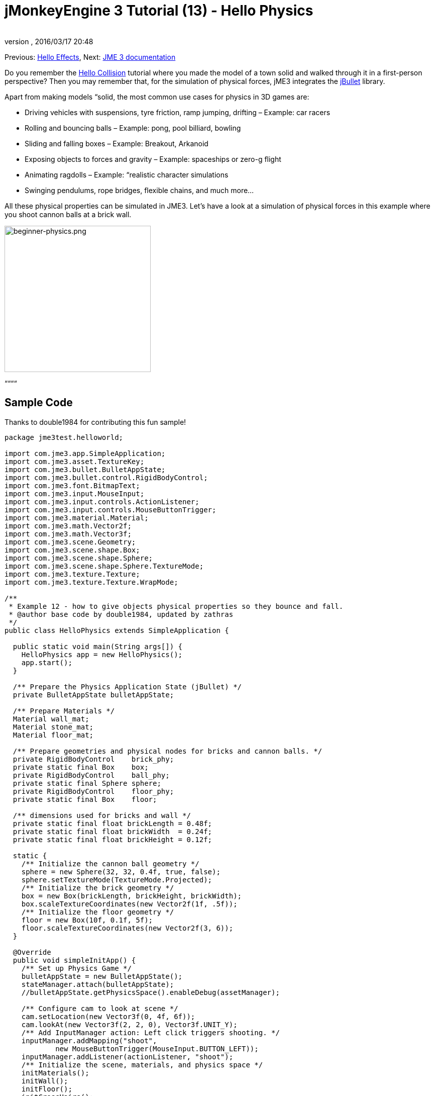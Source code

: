 = jMonkeyEngine 3 Tutorial (13) - Hello Physics
:author: 
:revnumber: 
:revdate: 2016/03/17 20:48
:keywords: beginner, intro, physics, documentation, input, model, control
:relfileprefix: ../../
:imagesdir: ../..
ifdef::env-github,env-browser[:outfilesuffix: .adoc]


Previous: <<jme3/beginner/hello_effects#,Hello Effects>>,
Next: <<jme3#,JME 3 documentation>>


Do you remember the <<jme3/beginner/hello_collision#,Hello Collision>> tutorial where you made the model of a town solid and walked through it in a first-person perspective? Then you may remember that, for the simulation of physical forces, jME3 integrates the link:http://jbullet.advel.cz/[jBullet] library. 


Apart from making models “solid, the most common use cases for physics in 3D games are:


*  Driving vehicles with suspensions, tyre friction, ramp jumping, drifting – Example: car racers
*  Rolling and bouncing balls – Example: pong, pool billiard, bowling
*  Sliding and falling boxes – Example: Breakout, Arkanoid
*  Exposing objects to forces and gravity – Example: spaceships or zero-g flight
*  Animating ragdolls – Example: “realistic character simulations
*  Swinging pendulums, rope bridges, flexible chains, and much more…

All these physical properties can be simulated in JME3. Let's have a look at a simulation of physical forces in this example where you shoot cannon balls at a brick wall.



image::jme3/beginner/beginner-physics.png[beginner-physics.png,with="360",height="291",align="center"]



““““



== Sample Code

Thanks to double1984 for contributing this fun sample!


[source,java]

----
package jme3test.helloworld;

import com.jme3.app.SimpleApplication;
import com.jme3.asset.TextureKey;
import com.jme3.bullet.BulletAppState;
import com.jme3.bullet.control.RigidBodyControl;
import com.jme3.font.BitmapText;
import com.jme3.input.MouseInput;
import com.jme3.input.controls.ActionListener;
import com.jme3.input.controls.MouseButtonTrigger;
import com.jme3.material.Material;
import com.jme3.math.Vector2f;
import com.jme3.math.Vector3f;
import com.jme3.scene.Geometry;
import com.jme3.scene.shape.Box;
import com.jme3.scene.shape.Sphere;
import com.jme3.scene.shape.Sphere.TextureMode;
import com.jme3.texture.Texture;
import com.jme3.texture.Texture.WrapMode;

/**
 * Example 12 - how to give objects physical properties so they bounce and fall.
 * @author base code by double1984, updated by zathras
 */
public class HelloPhysics extends SimpleApplication {

  public static void main(String args[]) {
    HelloPhysics app = new HelloPhysics();
    app.start();
  }

  /** Prepare the Physics Application State (jBullet) */
  private BulletAppState bulletAppState;

  /** Prepare Materials */
  Material wall_mat;
  Material stone_mat;
  Material floor_mat;

  /** Prepare geometries and physical nodes for bricks and cannon balls. */
  private RigidBodyControl    brick_phy;
  private static final Box    box;
  private RigidBodyControl    ball_phy;
  private static final Sphere sphere;
  private RigidBodyControl    floor_phy;
  private static final Box    floor;
  
  /** dimensions used for bricks and wall */
  private static final float brickLength = 0.48f;
  private static final float brickWidth  = 0.24f;
  private static final float brickHeight = 0.12f;

  static {
    /** Initialize the cannon ball geometry */
    sphere = new Sphere(32, 32, 0.4f, true, false);
    sphere.setTextureMode(TextureMode.Projected);
    /** Initialize the brick geometry */
    box = new Box(brickLength, brickHeight, brickWidth);
    box.scaleTextureCoordinates(new Vector2f(1f, .5f));
    /** Initialize the floor geometry */
    floor = new Box(10f, 0.1f, 5f);
    floor.scaleTextureCoordinates(new Vector2f(3, 6));
  }

  @Override
  public void simpleInitApp() {
    /** Set up Physics Game */
    bulletAppState = new BulletAppState();
    stateManager.attach(bulletAppState);
    //bulletAppState.getPhysicsSpace().enableDebug(assetManager);
    
    /** Configure cam to look at scene */
    cam.setLocation(new Vector3f(0, 4f, 6f));
    cam.lookAt(new Vector3f(2, 2, 0), Vector3f.UNIT_Y);
    /** Add InputManager action: Left click triggers shooting. */
    inputManager.addMapping("shoot", 
            new MouseButtonTrigger(MouseInput.BUTTON_LEFT));
    inputManager.addListener(actionListener, "shoot");
    /** Initialize the scene, materials, and physics space */
    initMaterials();
    initWall();
    initFloor();
    initCrossHairs();
  }

  /**
   * Every time the shoot action is triggered, a new cannon ball is produced.
   * The ball is set up to fly from the camera position in the camera direction.
   */
  private ActionListener actionListener = new ActionListener() {
    public void onAction(String name, boolean keyPressed, float tpf) {
      if (name.equals("shoot") && !keyPressed) {
        makeCannonBall();
      }
    }
  };

  /** Initialize the materials used in this scene. */
  public void initMaterials() {
    wall_mat = new Material(assetManager, "Common/MatDefs/Misc/Unshaded.j3md");
    TextureKey key = new TextureKey("Textures/Terrain/BrickWall/BrickWall.jpg");
    key.setGenerateMips(true);
    Texture tex = assetManager.loadTexture(key);
    wall_mat.setTexture("ColorMap", tex);

    stone_mat = new Material(assetManager, "Common/MatDefs/Misc/Unshaded.j3md");
    TextureKey key2 = new TextureKey("Textures/Terrain/Rock/Rock.PNG");
    key2.setGenerateMips(true);
    Texture tex2 = assetManager.loadTexture(key2);
    stone_mat.setTexture("ColorMap", tex2);

    floor_mat = new Material(assetManager, "Common/MatDefs/Misc/Unshaded.j3md");
    TextureKey key3 = new TextureKey("Textures/Terrain/Pond/Pond.jpg");
    key3.setGenerateMips(true);
    Texture tex3 = assetManager.loadTexture(key3);
    tex3.setWrap(WrapMode.Repeat);
    floor_mat.setTexture("ColorMap", tex3);
  }

  /** Make a solid floor and add it to the scene. */
  public void initFloor() {
    Geometry floor_geo = new Geometry("Floor", floor);
    floor_geo.setMaterial(floor_mat);
    floor_geo.setLocalTranslation(0, -0.1f, 0);
    this.rootNode.attachChild(floor_geo);
    /* Make the floor physical with mass 0.0f! */
    floor_phy = new RigidBodyControl(0.0f);
    floor_geo.addControl(floor_phy);
    bulletAppState.getPhysicsSpace().add(floor_phy);
  }

  /** This loop builds a wall out of individual bricks. */
  public void initWall() {
    float startpt = brickLength / 4;
    float height = 0;
    for (int j = 0; j < 15; j++) {
      for (int i = 0; i < 6; i++) {
        Vector3f vt =
         new Vector3f(i * brickLength * 2 + startpt, brickHeight + height, 0);
        makeBrick(vt);
      }
      startpt = -startpt;
      height += 2 * brickHeight;
    }
  }

  /** This method creates one individual physical brick. */
  public void makeBrick(Vector3f loc) {
    /** Create a brick geometry and attach to scene graph. */
    Geometry brick_geo = new Geometry("brick", box);
    brick_geo.setMaterial(wall_mat);
    rootNode.attachChild(brick_geo);
    /** Position the brick geometry  */
    brick_geo.setLocalTranslation(loc);
    /** Make brick physical with a mass > 0.0f. */
    brick_phy = new RigidBodyControl(2f);
    /** Add physical brick to physics space. */
    brick_geo.addControl(brick_phy);
    bulletAppState.getPhysicsSpace().add(brick_phy);
  }

  /** This method creates one individual physical cannon ball.
   * By defaul, the ball is accelerated and flies
   * from the camera position in the camera direction.*/
   public void makeCannonBall() {
    /** Create a cannon ball geometry and attach to scene graph. */
    Geometry ball_geo = new Geometry("cannon ball", sphere);
    ball_geo.setMaterial(stone_mat);
    rootNode.attachChild(ball_geo);
    /** Position the cannon ball  */
    ball_geo.setLocalTranslation(cam.getLocation());
    /** Make the ball physcial with a mass > 0.0f */
    ball_phy = new RigidBodyControl(1f);
    /** Add physical ball to physics space. */
    ball_geo.addControl(ball_phy);
    bulletAppState.getPhysicsSpace().add(ball_phy);
    /** Accelerate the physcial ball to shoot it. */
    ball_phy.setLinearVelocity(cam.getDirection().mult(25));
  }

  /** A plus sign used as crosshairs to help the player with aiming.*/
  protected void initCrossHairs() {
    guiNode.detachAllChildren();
    guiFont = assetManager.loadFont("Interface/Fonts/Default.fnt");
    BitmapText ch = new BitmapText(guiFont, false);
    ch.setSize(guiFont.getCharSet().getRenderedSize() * 2);
    ch.setText("+");        // fake crosshairs :)
    ch.setLocalTranslation( // center
      settings.getWidth() / 2 - guiFont.getCharSet().getRenderedSize() / 3 * 2,
      settings.getHeight() / 2 + ch.getLineHeight() / 2, 0);
    guiNode.attachChild(ch);
  }
}

----

You should see a brick wall. Click to shoot cannon balls. Watch the bricks fall and bounce off one another!



== A Basic Physics Application

In the previous tutorials, you used static Geometries (boxes, spheres, and models) that you placed in the scene. Depending on their translation, Geometries can “float in mid-air and even overlap – they are not affected by “gravity and have no physical mass. This tutorial shows how to add physical properties to Geometries.


As always, start with a standard com.jme3.app.SimpleApplication. To activate physics, create a com.jme3.bullet.BulletAppState, and and attach it to the SimpleApplication's AppState manager.


[source,java]

----

public class HelloPhysics extends SimpleApplication {
  private BulletAppState bulletAppState;
  
  public void simpleInitApp() {
    bulletAppState = new BulletAppState();
    stateManager.attach(bulletAppState);
    ...
  }
  ...
}
----

The BulletAppState gives the game access to a PhysicsSpace. The PhysicsSpace lets you use com.jme3.bullet.control.PhysicsControls that add physical properties to Nodes.



== Creating Bricks and Cannon Balls


=== Geometries

In this “shoot at the wall example, you use Geometries such as cannon balls and bricks. Geometries contain meshes, such as Shapes. Let's create and initialize some Shapes: Boxes and Spheres.


[source,java]

----

  /** Prepare geometries and physical nodes for bricks and cannon balls. */
  private static final Box    box;
  private static final Sphere sphere;
  private static final Box    floor;
  /** dimensions used for bricks and wall */
  private static final float brickLength = 0.48f;
  private static final float brickWidth  = 0.24f;
  private static final float brickHeight = 0.12f;
  static {
    /** Initialize the cannon ball geometry */
    sphere = new Sphere(32, 32, 0.4f, true, false);
    sphere.setTextureMode(TextureMode.Projected);
    /** Initialize the brick geometry */
    box = new Box(brickLength, brickHeight, brickWidth);
    box.scaleTextureCoordinates(new Vector2f(1f, .5f));
    /** Initialize the floor geometry */
    floor = new Box(10f, 0.1f, 5f);
    floor.scaleTextureCoordinates(new Vector2f(3, 6));
  }
----


=== RigidBodyControl: Brick

We want to create brick Geometries from those boxes. For each Geometry with physical properties, you create a RigidBodyControl.


[source,java]

----

  private RigidBodyControl brick_phy;

----

The custom `makeBrick(loc)` methods creates individual bricks at the location `loc`. A brick has the following properties:


*  It has a visible Geometry `brick_geo` (Box Shape Geometry).
*  It has physical properties `brick_phy` (RigidBodyControl)

[source,java]

----

  public void makeBrick(Vector3f loc) {
    /** Create a brick geometry and attach to scene graph. */
    Geometry brick_geo = new Geometry("brick", box);
    brick_geo.setMaterial(wall_mat);
    rootNode.attachChild(brick_geo);
    /** Position the brick geometry  */
    brick_geo.setLocalTranslation(loc);
    /** Make brick physical with a mass > 0.0f. */
    brick_phy = new RigidBodyControl(2f);
    /** Add physical brick to physics space. */
    brick_geo.addControl(brick_phy);
    bulletAppState.getPhysicsSpace().add(brick_phy);
  }
----

This code sample does the following:


.  You create a brick Geometry brick_geo. A Geometry describes the shape and look of an object.
**  brick_geo has a box shape
**  brick_geo has a brick-colored material.

.  You attach brick_geo to the rootNode 
.  You position brick_geo at `loc`. 
.  You create a RigidBodyControl brick_phy for brick_geo.
**  brick_phy has a mass of 2f.
**  You add brick_phy to brick_geo.
**  You register brick_phy to the PhysicsSpace.



=== RigidBodyControl: Cannonball

You notice that the cannon ball is created in the same way, using the custom `makeCannonBall()` method. The cannon ball has the following properties:


*  It has a visible Geometry `ball_geo` (Sphere Shape Geometry)
*  It has physical properties `ball_phy` (RigidBodyControl)

[source,java]

----

    /** Create a cannon ball geometry and attach to scene graph. */
    Geometry ball_geo = new Geometry("cannon ball", sphere);
    ball_geo.setMaterial(stone_mat);
    rootNode.attachChild(ball_geo);
    /** Position the cannon ball  */
    ball_geo.setLocalTranslation(cam.getLocation());
    /** Make the ball physcial with a mass > 0.0f */
    ball_phy = new RigidBodyControl(1f);
    /** Add physical ball to physics space. */
    ball_geo.addControl(ball_phy);
    bulletAppState.getPhysicsSpace().add(ball_phy);
    /** Accelerate the physcial ball to shoot it. */
    ball_phy.setLinearVelocity(cam.getDirection().mult(25));
    
----

This code sample does the following:


.  You create a ball Geometry ball_geo. A Geometry describes the shape and look of an object.
**  ball_geo has a sphere shape
**  ball_geo has a stone-colored material.

.  You attach ball_geo to the rootNode 
.  You position ball_geo at the camera location. 
.  You create a RigidBodyControl ball_phy for ball_geo.
**  ball_phy has a mass of 1f.
**  You add ball_phy to ball_geo.
**  You register ball_phy to the PhysicsSpace.


Since you are shooting cannon balls, the last line accelerates the ball in the direction the camera is looking, with a speed of 25f.



=== RigidBodyControl: Floor

The (static) floor has one important difference compared to the (dynamic) bricks and cannonballs: *Static objects have a mass of zero.*
As before, you write a custom `initFloor()` method that creates a flat box with a rock texture that you use as floor. The floor has the following properties:


*  It has a visible Geometry `floor_geo` (Box Shape Geometry)
*  It has physical properties `floor_phy` (RigidBodyControl)

[source,java]

----

  public void initFloor() {
    Geometry floor_geo = new Geometry("Floor", floor);
    floor_geo.setMaterial(floor_mat);
    floor_geo.setLocalTranslation(0, -0.1f, 0);
    this.rootNode.attachChild(floor_geo);
    /* Make the floor physical with mass 0.0f! */
    floor_phy = new RigidBodyControl(0.0f);
    floor_geo.addControl(floor_phy);
    bulletAppState.getPhysicsSpace().add(floor_phy);
  }
----

This code sample does the following:


.  You create a floor Geometry floor_geo. A Geometry describes the shape and look of an object.
**  floor_geo has a box shape
**  floor_geo has a pebble-colored material.

.  You attach floor_geo to the rootNode 
.  You position floor_geo a bit below y=0 (to prevent overlap with other PhysicControl'ed Spatials). 
.  You create a RigidBodyControl floor_phy for floor_geo.
**  floor_phy has a mass of 0f emoji:
**  You add floor_phy to floor_geo.
**  You register floor_phy to the PhysicsSpace.



== Creating the Scene

Let's have a quick look at the custom helper methods:


*  `initMaterial()` – This method initializes all the materials we use in this demo.
*  `initWall()` – A double loop that generates a wall by positioning brick objects: 15 rows high with 6 bricks per row. It's important to space the physical bricks so they do not overlap.
*  `initCrossHairs()` – This method simply displays a plus sign that you use as crosshairs for aiming. Note that screen elements such as crosshairs are attached to the `guiNode`, not the `rootNode`!
*  `initInputs()` – This method sets up the click-to-shoot action.

These methods are each called once from the `simpleInitApp()` method at the start of the game. As you see, you can write any number of custom methods to set up your game's scene. 



== The Cannon Ball Shooting Action

In the `initInputs()` method, you add an input mapping that triggers a shoot action when the left mouse button is pressed.


[source,java]

----

  private void initInputs() {
    inputManager.addMapping("shoot", 
            new MouseButtonTrigger(MouseInput.BUTTON_LEFT));
    inputManager.addListener(actionListener, "shoot");
  }
----

You define the actual action of shooting a new cannon ball as follows:


[source,java]

----

    private ActionListener actionListener = new ActionListener() {
        public void onAction(String name, boolean keyPressed, float tpf) {
            if (name.equals("shoot") && !keyPressed) {
                makeCannonBall();
            }
        }
    };
----

In the moment the cannonball appears in the scene, it flies off with the velocity (and in the direction) that you specified using `setLinearVelocity()` inside `makeCannonBall()`. The newly created cannon ball flies off, hits the wall, and exerts a _physical force_ that impacts individual bricks.



== Moving a Physical Spatial

The location of the dynamic Spatial is controlled by its RigidBodyControl. Move the RigidBodyControl to move the Spatial. If it's a dynamic PhysicsControl, you can use setLinearVelocity() and apply forces and torques to it. Other RigidBodyControl'led objects can push the dynamic Spatial around (like pool/billiard balls).


You can make Spatials that are not dynamic: Switch the RigidBodyControl to setKinematic(true) to have it move along with its Spatial.


*  A kinematic is unaffected by forces or gravity, which means it can float in mid-air and cannot be pushed away by dynamic “cannon balls etc.
*  A kinematic RigidBody has a mass.
*  A kinematic can be moved and can exert forces on dynamic RigidBodys. This means you can use a kinematic node as a billiard cue or a remote-controlled battering ram.

Learn more about static versus kinematic versus dynamic in the <<jme3/advanced/physics#,advanced physics doc>>.



== Excercises


=== Exercise 1: Debug Shapes

Add the following line after the bulletAppState initialization. 


[source,java]

----
bulletAppState.getPhysicsSpace().enableDebug(assetManager);
----

Now you see the collisionShapes of the bricks and spheres, and the floor highlighted. 



=== Exercise 2: No Mo' Static

What happens if you give a static node, such as the floor, a mass of more than 0.0f?



=== Exercise 3: Behind the Curtain

Fill your scene with walls, bricks, and cannon balls. When do you begin to see a performance impact?


Popular AAA games use a clever mix of physics, animation and prerendered graphics to give you the illusion of a real, “physical world. Think of your favorite video games and try to spot where and how the game designers trick you into believing that the whole scene is physical. For example, think of a building “breaking into 4-8 parts after an explosion. The pieces most likely fly on predefined (so called kinematic) paths and are only replaced by dynamic Spatials after they touch the ground… Now that you start to implement game physics yourself, look behind the curtain!


Using physics everywhere in a game sounds like a cool idea, but it is easily overused. Although the physics nodes are put to “sleep when they are not moving, creating a world solely out of dynamic physics nodes will quickly bring you to the limits of your computer's capabilities.



== Conclusion

You have learned how to activate the jBullet PhysicsSpace in an application by adding a `BulletAppState`. You have created PhysicsControls for simple Shape-based Geometries (for more complex shapes, read up on <<jme3/advanced/physics#,CollisionShapes>>). You have learned that physical objects are not only attached to the rootNode, but also registered to the PhysicsSpace. You know that it makes a difference whether a physical object has a mass (dynamic) or not (static). You are aware that overusing physics has a huge performance impact.


–<<jme3#,combining what you have learned>>link:http://hub.jmonkeyengine.org/c/user-code-projects[User Code &amp; Projects Forum]

